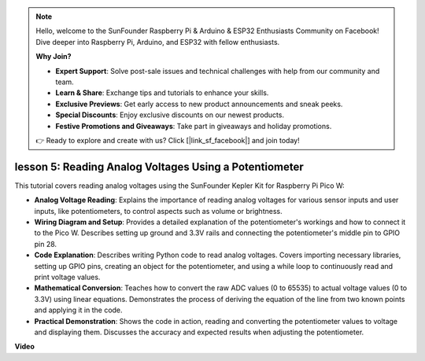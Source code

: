 .. note::

    Hello, welcome to the SunFounder Raspberry Pi & Arduino & ESP32 Enthusiasts Community on Facebook! Dive deeper into Raspberry Pi, Arduino, and ESP32 with fellow enthusiasts.

    **Why Join?**

    - **Expert Support**: Solve post-sale issues and technical challenges with help from our community and team.
    - **Learn & Share**: Exchange tips and tutorials to enhance your skills.
    - **Exclusive Previews**: Get early access to new product announcements and sneak peeks.
    - **Special Discounts**: Enjoy exclusive discounts on our newest products.
    - **Festive Promotions and Giveaways**: Take part in giveaways and holiday promotions.

    👉 Ready to explore and create with us? Click [|link_sf_facebook|] and join today!

lesson 5:  Reading Analog Voltages Using a Potentiometer
=================================================================

This tutorial covers reading analog voltages using the SunFounder Kepler Kit for Raspberry Pi Pico W:

* **Analog Voltage Reading**: Explains the importance of reading analog voltages for various sensor inputs and user inputs, like potentiometers, to control aspects such as volume or brightness.

* **Wiring Diagram and Setup**: Provides a detailed explanation of the potentiometer's workings and how to connect it to the Pico W. Describes setting up ground and 3.3V rails and connecting the potentiometer's middle pin to GPIO pin 28.

* **Code Explanation**: Describes writing Python code to read analog voltages. Covers importing necessary libraries, setting up GPIO pins, creating an object for the potentiometer, and using a while loop to continuously read and print voltage values.

* **Mathematical Conversion**: Teaches how to convert the raw ADC values (0 to 65535) to actual voltage values (0 to 3.3V) using linear equations. Demonstrates the process of deriving the equation of the line from two known points and applying it in the code.

* **Practical Demonstration**: Shows the code in action, reading and converting the potentiometer values to voltage and displaying them. Discusses the accuracy and expected results when adjusting the potentiometer.


**Video**

.. raw:: html

    <iframe width="700" height="500" src="https://www.youtube.com/embed/ODWwErH_iGA?si=EzLxy17TO462G6_r" title="YouTube video player" frameborder="0" allow="accelerometer; autoplay; clipboard-write; encrypted-media; gyroscope; picture-in-picture; web-share" allowfullscreen></iframe>

